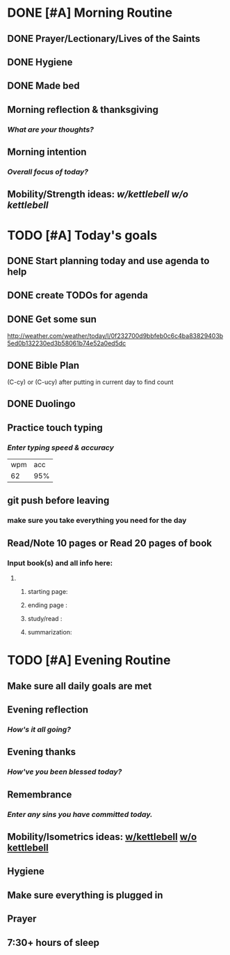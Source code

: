 * DONE [#A] Morning Routine 
:PROPERTIES:
DEADLINE: <2023-12-20 Wed>
:END:
** DONE Prayer/Lectionary/Lives of the Saints
** DONE Hygiene
** DONE Made bed
** Morning reflection & thanksgiving
*** /What are your thoughts?/
** Morning intention
*** /Overall focus of today?/
** Mobility/Strength ideas: [[~/rh/org/extra/atg/kettlebell.org][w/kettlebell]] [[~/rh/org/extra/atg/mobility.org][w/o kettlebell]]
* TODO [#A] Today's goals
:PROPERTIES:
DEADLINE: <2023-12-20 Wed>
:END:
** DONE Start planning today and use agenda to help
** DONE create TODOs for agenda
** DONE Get some sun
http://weather.com/weather/today/l/0f232700d9bbfeb0c6c4ba83829403b5ed0b132230ed3b58061b74e52a0ed5dc
** DONE Bible Plan
(C-cy) or (C-ucy) after putting in current day to find count
** DONE Duolingo
** Practice touch typing
*** /Enter typing speed & accuracy/
| wpm | acc |
|  62 | 95% |
** git push before leaving 
*** make sure you take everything you need for the day
** Read/Note 10 pages or Read 20 pages of book
*** Input book(s) and all info here:
**** 
***** starting page:
***** ending page  : 
***** study/read   : 
***** summarization:
* TODO [#A] Evening Routine
:PROPERTIES:
DEADLINE: <2023-12-20 Wed>
:END:
** Make sure all daily goals are met 
** Evening reflection
*** /How's it all going?/
** Evening thanks
*** /How've you been blessed today?/
** Remembrance 
*** /Enter any sins you have committed today./
** Mobility/Isometrics ideas: [[../extra/atg/kettlebell.org][w/kettlebell]] [[../extra/atg/mobility.org][w/o kettlebell]]
** Hygiene
** Make sure everything is plugged in
** Prayer
** 7:30+ hours of sleep
